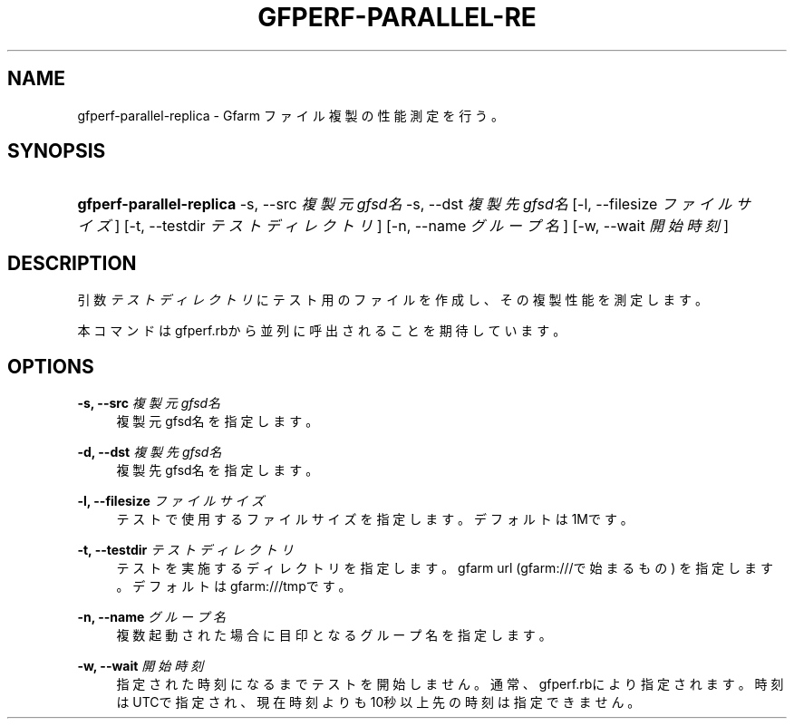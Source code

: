 '\" t
.\"     Title: gfperf-parallel-replica
.\"    Author: [FIXME: author] [see http://docbook.sf.net/el/author]
.\" Generator: DocBook XSL Stylesheets v1.76.1 <http://docbook.sf.net/>
.\"      Date: 19 May 2012
.\"    Manual: Gfarm
.\"    Source: Gfarm
.\"  Language: English
.\"
.TH "GFPERF\-PARALLEL\-RE" "1" "19 May 2012" "Gfarm" "Gfarm"
.\" -----------------------------------------------------------------
.\" * Define some portability stuff
.\" -----------------------------------------------------------------
.\" ~~~~~~~~~~~~~~~~~~~~~~~~~~~~~~~~~~~~~~~~~~~~~~~~~~~~~~~~~~~~~~~~~
.\" http://bugs.debian.org/507673
.\" http://lists.gnu.org/archive/html/groff/2009-02/msg00013.html
.\" ~~~~~~~~~~~~~~~~~~~~~~~~~~~~~~~~~~~~~~~~~~~~~~~~~~~~~~~~~~~~~~~~~
.ie \n(.g .ds Aq \(aq
.el       .ds Aq '
.\" -----------------------------------------------------------------
.\" * set default formatting
.\" -----------------------------------------------------------------
.\" disable hyphenation
.nh
.\" disable justification (adjust text to left margin only)
.ad l
.\" -----------------------------------------------------------------
.\" * MAIN CONTENT STARTS HERE *
.\" -----------------------------------------------------------------
.SH "NAME"
gfperf-parallel-replica \- Gfarm ファイル複製の性能測定を行う。
.SH "SYNOPSIS"
.HP \w'\fBgfperf\-parallel\-replica\fR\ 'u
\fBgfperf\-parallel\-replica\fR \-s,\ \-\-src\ \fI複製元gfsd名\fR \-s,\ \-\-dst\ \fI複製先gfsd名\fR [\-l,\ \-\-filesize\ \fIファイルサイズ\fR] [\-t,\ \-\-testdir\ \fIテストディレクトリ\fR] [\-n,\ \-\-name\ \fIグループ名\fR] [\-w,\ \-\-wait\ \fI開始時刻\fR]
.SH "DESCRIPTION"
.PP
引数
\fIテストディレクトリ\fR
にテスト用のファイルを作成し、その複製性能を測定します。
.PP
本コマンドはgfperf\&.rbから並列に呼出されることを期待しています。
.SH "OPTIONS"
.PP
\fB\-s, \-\-src\fR \fI複製元gfsd名\fR
.RS 4
複製元gfsd名を指定します。
.RE
.PP
\fB\-d, \-\-dst\fR \fI複製先gfsd名\fR
.RS 4
複製先gfsd名を指定します。
.RE
.PP
\fB\-l, \-\-filesize\fR \fIファイルサイズ\fR
.RS 4
テストで使用するファイルサイズを指定します。 デフォルトは1Mです。
.RE
.PP
\fB\-t, \-\-testdir\fR \fIテストディレクトリ\fR
.RS 4
テストを実施するディレクトリを指定します。 gfarm url (gfarm:///で始まるもの) を指定します。 デフォルトはgfarm:///tmpです。
.RE
.PP
\fB\-n, \-\-name\fR \fIグループ名\fR
.RS 4
複数起動された場合に目印となるグループ名を指定します。
.RE
.PP
\fB\-w, \-\-wait\fR \fI開始時刻\fR
.RS 4
指定された時刻になるまでテストを開始しません。 通常、gfperf\&.rbにより指定されます。 時刻はUTCで指定され、現在時刻よりも10秒以上先の時刻は指定できません。
.RE
